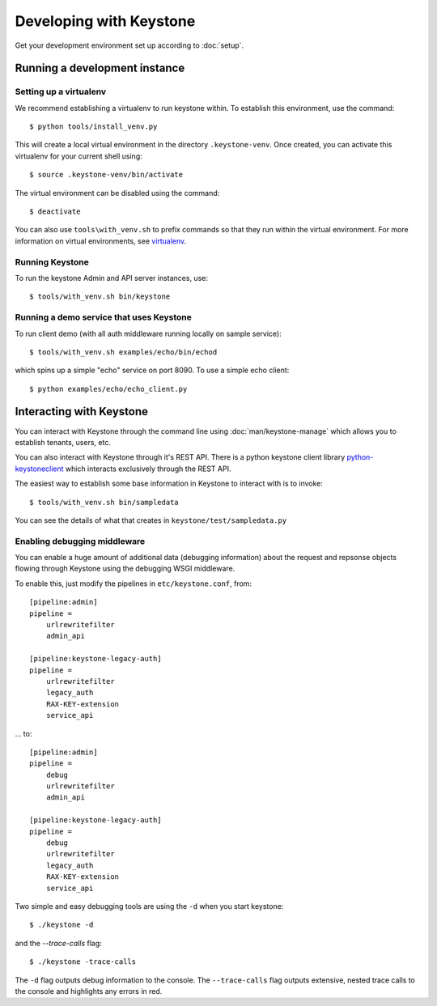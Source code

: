 ..
      Copyright 2011 OpenStack, LLC
      All Rights Reserved.

      Licensed under the Apache License, Version 2.0 (the "License"); you may
      not use this file except in compliance with the License. You may obtain
      a copy of the License at

          http://www.apache.org/licenses/LICENSE-2.0

      Unless required by applicable law or agreed to in writing, software
      distributed under the License is distributed on an "AS IS" BASIS, WITHOUT
      WARRANTIES OR CONDITIONS OF ANY KIND, either express or implied. See the
      License for the specific language governing permissions and limitations
      under the License.

========================
Developing with Keystone
========================

Get your development environment set up according to :doc:`setup`.

Running a development instance
==============================

Setting up a virtualenv
-----------------------

We recommend establishing a virtualenv to run keystone within. To establish
this environment, use the command::

    $ python tools/install_venv.py

This will create a local virtual environment in the directory ``.keystone-venv``.
Once created, you can activate this virtualenv for your current shell using::

    $ source .keystone-venv/bin/activate

The virtual environment can be disabled using the command::

    $ deactivate

You can also use ``tools\with_venv.sh`` to prefix commands so that they run
within the virtual environment. For more information on virtual environments,
see virtualenv_.

.. _virtualenv: http://www.virtualenv.org/

Running Keystone
----------------

To run the keystone Admin and API server instances, use::

    $ tools/with_venv.sh bin/keystone

Running a demo service that uses Keystone
-----------------------------------------

To run client demo (with all auth middleware running locally on sample service)::

    $ tools/with_venv.sh examples/echo/bin/echod

which spins up a simple "echo" service on port 8090. To use a simple echo client::

    $ python examples/echo/echo_client.py

Interacting with Keystone
=========================

You can interact with Keystone through the command line using :doc:`man/keystone-manage`
which allows you to establish tenants, users, etc.

You can also interact with Keystone through it's REST API. There is a python
keystone client library python-keystoneclient_ which interacts exclusively through
the REST API.

.. _python-keystoneclient: https://github.com/4P/python-keystoneclient

The easiest way to establish some base information in Keystone to interact with is
to invoke::

    $ tools/with_venv.sh bin/sampledata

You can see the details of what that creates in ``keystone/test/sampledata.py``

Enabling debugging middleware
-----------------------------

You can enable a huge amount of additional data (debugging information) about
the request and repsonse objects flowing through Keystone using the debugging
WSGI middleware.

To enable this, just modify the pipelines in ``etc/keystone.conf``, from::

    [pipeline:admin]
    pipeline =
        urlrewritefilter
        admin_api

    [pipeline:keystone-legacy-auth]
    pipeline =
        urlrewritefilter
        legacy_auth
        RAX-KEY-extension
        service_api

... to::

    [pipeline:admin]
    pipeline =
        debug
        urlrewritefilter
        admin_api

    [pipeline:keystone-legacy-auth]
    pipeline =
        debug
        urlrewritefilter
        legacy_auth
        RAX-KEY-extension
        service_api

Two simple and easy debugging tools are using the ``-d`` when you start keystone::

    $ ./keystone -d

and the `--trace-calls` flag::

    $ ./keystone -trace-calls

The ``-d`` flag outputs debug information to the console. The ``--trace-calls`` flag
outputs extensive, nested trace calls to the console and highlights any errors
in red.

